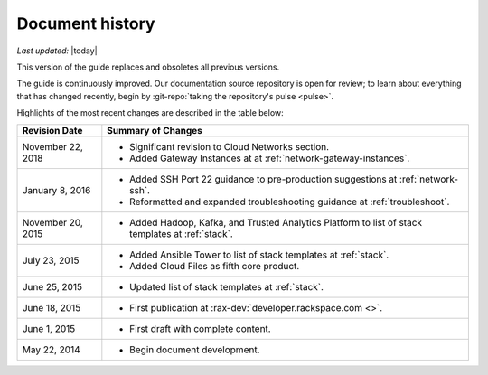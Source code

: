 .. _document-history:

================
Document history
================

*Last updated:* |today|

This version of the guide
replaces and obsoletes
all previous versions.

The guide is continuously improved.
Our documentation source repository is open for review;
to learn about everything that has changed recently, begin
by
:git-repo:`taking the repository's pulse <pulse>`.

Highlights of the most recent changes are described
in the table below:

+-------------------+----------------------------------------------------------------+
| Revision Date     | Summary of Changes                                             |
+===================+================================================================+
| November 22, 2018 | * Significant revision to Cloud Networks section.              |
|                   | * Added Gateway Instances at                                   |
|                   |   at :ref:`network-gateway-instances`.                         |
+-------------------+----------------------------------------------------------------+
| January 8, 2016   | * Added SSH Port 22 guidance                                   |
|                   |   to pre-production suggestions                                |
|                   |   at :ref:`network-ssh`.                                       |
|                   | * Reformatted and expanded troubleshooting guidance            |
|                   |   at :ref:`troubleshoot`.                                      |
+-------------------+----------------------------------------------------------------+
| November 20, 2015 | * Added Hadoop, Kafka, and Trusted Analytics Platform          |
|                   |   to list of stack templates                                   |
|                   |   at :ref:`stack`.                                             |
+-------------------+----------------------------------------------------------------+
| July 23, 2015     | * Added Ansible Tower to list of stack templates               |
|                   |   at :ref:`stack`.                                             |
|                   | * Added Cloud Files as fifth core product.                     |
+-------------------+----------------------------------------------------------------+
| June 25, 2015     | * Updated list of stack templates at :ref:`stack`.             |
+-------------------+----------------------------------------------------------------+
| June 18, 2015     | * First publication at :rax-dev:`developer.rackspace.com <>`.  |
+-------------------+----------------------------------------------------------------+
| June 1, 2015      | * First draft with complete content.                           |
+-------------------+----------------------------------------------------------------+
| May 22, 2014      | * Begin document development.                                  |
+-------------------+----------------------------------------------------------------+

.. Estimated publication date;
   adjust when finalized.
.. Add new history to the top of the table.
.. This is the format of
   "Document change history"
   sections at docs.rackspace.com,
   such as at
   https://docs.rackspace.com/cdns/api/v1.0/
   cdns-devguide/content/
   Document_Change_History-d1e166.html.
   If that pattern changes, change here
   for consistency.
